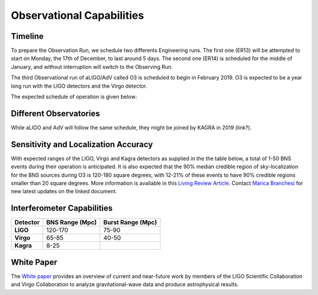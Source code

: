 Observational Capabilities
==========================

Timeline
--------

To prepare the Observation Run, we schedule two differents Engineering runs.
The first one (ER13) will be attempted to start on Monday, the 17th of
December, to last around 5 days. The second one (ER14) is scheduled for the
middle of January, and without interruption will switch to the Observing Run.

The third Observational run of aLIGO/AdV called O3 is scheduled to begin in
February 2019. O3 is expected to be a year long run with the LIGO detectors and
the Virgo detector.

The expected schedule of operation is given below:

.. image:: https://www.ligo.org/scientists/G1801056-v3.png
   :alt: Current observing schedule

Different Observatories
-----------------------

While aLIGO and AdV will follow the same schedule, they might be joined by
KAGRA in 2019 (link?).

Sensitivity and Localization Accuracy
-------------------------------------

With expected ranges of the LIGO, Virgo and Kagra detectors as supplied in the
the table below, a total of 1-50 BNS events during their operation is
anticipated. It is also expected that the 90% median credible region of
sky-localization for the BNS sources during O3 is 120-180 square degrees, with
12-21% of these events to have 90% credible regions smaller than 20 square
degrees. More information is available in this `Living Review Article
<https://link.springer.com/article/10.1007%2Fs41114-018-0012-9>`_. Contact
`Marica Branchesi <marica.branchesi@ligo.org>`_ for new latest updates on the
linked document.

Interferometer Capabilities
---------------------------

+-----------+-------------------+-------------------+
| Detector  | BNS Range (Mpc)   | Burst Range (Mpc) |
+===========+===================+===================+
| **LIGO**  | 120-170           | 75-90             |
+-----------+-------------------+-------------------+
| **Virgo** | 65-85             | 40-50             |
+-----------+-------------------+-------------------+
| **Kagra** | 8-25              |                   |
+-----------+-------------------+-------------------+

White Paper
-----------

The `White paper <https://dcc.ligo.org/LIGO-T1800058/public>`_ provides an
overview of current and near-future work by members of the LIGO Scientific
Collaboration and Virgo Collaboration to analyze gravitational-wave data and
produce astrophysical results.
